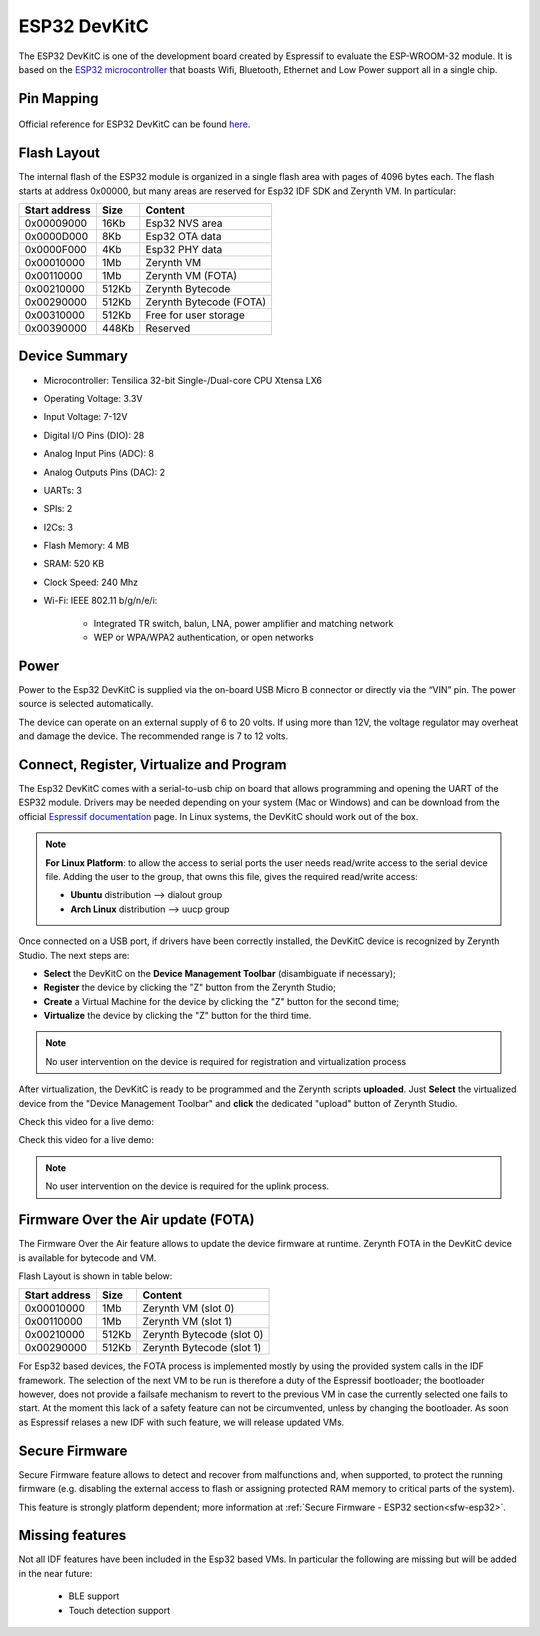 .. _esp32_devkitc:

ESP32 DevKitC
=============

The ESP32 DevKitC is one of the development board created by Espressif to evaluate the ESP-WROOM-32 module. It is based on the `ESP32 microcontroller <https://espressif.com/en/products/hardware/esp32/overview>`_ that boasts Wifi, Bluetooth, Ethernet and Low Power support all in a single chip. 


.. figure:: /custom/img/esp32devkitc.jpg
   :align: center
   :figwidth: 70% 
   :alt: Esp32 DevKitC

Pin Mapping
***********

.. figure:: /custom/img/esp32devkitcpin.png
   :align: center
   :figwidth: 100% 
   :alt: Esp32 DevKitC

Official reference for ESP32 DevKitC can be found `here <http://espressif.com/en/products/hardware/esp32-devkitc/overview>`_.

Flash Layout
************

The internal flash of the ESP32 module is organized in a single flash area with pages of 4096 bytes each. The flash starts at address 0x00000, but many areas are reserved for Esp32 IDF SDK and Zerynth VM. In particular:

=============  ============  =========================
Start address  Size          Content
=============  ============  =========================
  0x00009000      16Kb         Esp32 NVS area
  0x0000D000       8Kb         Esp32 OTA data
  0x0000F000       4Kb         Esp32 PHY data
  0x00010000       1Mb         Zerynth VM
  0x00110000       1Mb         Zerynth VM (FOTA)
  0x00210000     512Kb         Zerynth Bytecode
  0x00290000     512Kb         Zerynth Bytecode (FOTA)
  0x00310000     512Kb         Free for user storage
  0x00390000     448Kb         Reserved
=============  ============  =========================

Device Summary
**************

* Microcontroller: Tensilica 32-bit Single-/Dual-core CPU Xtensa LX6
* Operating Voltage: 3.3V
* Input Voltage: 7-12V
* Digital I/O Pins (DIO): 28
* Analog Input Pins (ADC): 8
* Analog Outputs Pins (DAC): 2
* UARTs: 3
* SPIs: 2
* I2Cs: 3
* Flash Memory: 4 MB 
* SRAM: 520 KB
* Clock Speed: 240 Mhz
* Wi-Fi: IEEE 802.11 b/g/n/e/i:

    * Integrated TR switch, balun, LNA, power amplifier and matching network
    * WEP or WPA/WPA2 authentication, or open networks 

Power
*****

Power to the Esp32 DevKitC is supplied via the on-board USB Micro B connector or directly via the “VIN” pin. The power source is selected automatically.

The device can operate on an external supply of 6 to 20 volts. If using more than 12V, the voltage regulator may overheat and damage the device. The recommended range is 7 to 12 volts.

Connect, Register, Virtualize and Program
*****************************************

The Esp32 DevKitC comes with a serial-to-usb chip on board that allows programming and opening the UART of the ESP32 module. Drivers may be needed depending on your system (Mac or Windows) and can be download from the official `Espressif documentation <http://esp-idf.readthedocs.io/en/latest/get-started/establish-serial-connection.html>`_ page. In Linux systems, the DevKitC should work out of the box.


.. note:: **For Linux Platform**: to allow the access to serial ports the user needs read/write access to the serial device file. Adding the user to the group, that owns this file, gives the required read/write access:
				
				* **Ubuntu** distribution --> dialout group
				* **Arch Linux** distribution --> uucp group


Once connected on a USB port, if drivers have been correctly installed, the DevKitC device is recognized by Zerynth Studio. The next steps are:

* **Select** the DevKitC on the **Device Management Toolbar** (disambiguate if necessary);
* **Register** the device by clicking the "Z" button from the Zerynth Studio;
* **Create** a Virtual Machine for the device by clicking the "Z" button for the second time;
* **Virtualize** the device by clicking the "Z" button for the third time.

.. note:: No user intervention on the device is required for registration and virtualization process

After virtualization, the DevKitC is ready to be programmed and the  Zerynth scripts **uploaded**. Just **Select** the virtualized device from the "Device Management Toolbar" and **click** the dedicated "upload" button of Zerynth Studio.

Check this video for a live demo:

Check this video for a live demo:

.. raw:: html

    <div style="margin-top:10px;">
    <iframe width="100%" height="480" src="https://www.youtube.com/embed/nfx-hJNxdp8?ecver=1" frameborder="0" gesture="media" allow="encrypted-media" allowfullscreen></iframe>
    </div>


.. note:: No user intervention on the device is required for the uplink process.

Firmware Over the Air update (FOTA)
***********************************

The Firmware Over the Air feature allows to update the device firmware at runtime. Zerynth FOTA in the DevKitC device is available for bytecode and VM.

Flash Layout is shown in table below:

=============  ============  ============================
Start address  Size          Content
=============  ============  ============================
  0x00010000       1Mb         Zerynth VM (slot 0)
  0x00110000       1Mb         Zerynth VM (slot 1)
  0x00210000     512Kb         Zerynth Bytecode (slot 0)
  0x00290000     512Kb         Zerynth Bytecode (slot 1)
=============  ============  ============================

For Esp32 based devices, the FOTA process is implemented mostly by using the provided system calls in the IDF framework. The selection of the next VM to be run is therefore a duty of the Espressif bootloader; the bootloader however, does not provide a failsafe mechanism to revert to the previous VM in case the currently selected one fails to start. At the moment this lack of a safety feature can not be circumvented, unless by changing the bootloader. As soon as Espressif relases a new IDF with such feature, we will release updated VMs. 

Secure Firmware
***************

Secure Firmware feature allows to detect and recover from malfunctions and, when supported, to protect the running firmware (e.g. disabling the external access to flash or assigning protected RAM memory to critical parts of the system).

This feature is strongly platform dependent; more information at :ref:`Secure Firmware - ESP32 section<sfw-esp32>`.

Missing features
****************

Not all IDF features have been included in the Esp32 based VMs. In particular the following are missing but will be added in the near future:

    * BLE support
    * Touch detection support

